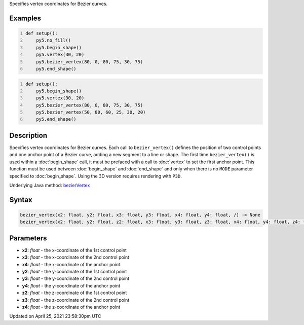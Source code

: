 .. title: bezier_vertex()
.. slug: bezier_vertex
.. date: 2021-04-25 23:58:30 UTC+00:00
.. tags:
.. category:
.. link:
.. description: py5 bezier_vertex() documentation
.. type: text

Specifies vertex coordinates for Bezier curves.

Examples
========

.. raw:: html

    <div class="example-table">

.. raw:: html

    <div class="example-row"><div class="example-cell-image">

.. image:: /images/reference/Sketch_bezier_vertex_0.png
    :alt: example picture for bezier_vertex()

.. raw:: html

    </div><div class="example-cell-code">

.. code:: python
    :number-lines:

    def setup():
        py5.no_fill()
        py5.begin_shape()
        py5.vertex(30, 20)
        py5.bezier_vertex(80, 0, 80, 75, 30, 75)
        py5.end_shape()

.. raw:: html

    </div></div>

.. raw:: html

    <div class="example-row"><div class="example-cell-image">

.. image:: /images/reference/Sketch_bezier_vertex_1.png
    :alt: example picture for bezier_vertex()

.. raw:: html

    </div><div class="example-cell-code">

.. code:: python
    :number-lines:

    def setup():
        py5.begin_shape()
        py5.vertex(30, 20)
        py5.bezier_vertex(80, 0, 80, 75, 30, 75)
        py5.bezier_vertex(50, 80, 60, 25, 30, 20)
        py5.end_shape()

.. raw:: html

    </div></div>

.. raw:: html

    </div>

Description
===========

Specifies vertex coordinates for Bezier curves. Each call to ``bezier_vertex()`` defines the position of two control points and one anchor point of a Bezier curve, adding a new segment to a line or shape. The first time ``bezier_vertex()`` is used within a :doc:`begin_shape` call, it must be prefaced with a call to :doc:`vertex` to set the first anchor point. This function must be used between :doc:`begin_shape` and :doc:`end_shape` and only when there is no ``MODE`` parameter specified to :doc:`begin_shape`. Using the 3D version requires rendering with ``P3D``.

Underlying Java method: `bezierVertex <https://processing.org/reference/bezierVertex_.html>`_

Syntax
======

.. code:: python

    bezier_vertex(x2: float, y2: float, x3: float, y3: float, x4: float, y4: float, /) -> None
    bezier_vertex(x2: float, y2: float, z2: float, x3: float, y3: float, z3: float, x4: float, y4: float, z4: float, /) -> None

Parameters
==========

* **x2**: `float` - the x-coordinate of the 1st control point
* **x3**: `float` - the x-coordinate of the 2nd control point
* **x4**: `float` - the x-coordinate of the anchor point
* **y2**: `float` - the y-coordinate of the 1st control point
* **y3**: `float` - the y-coordinate of the 2nd control point
* **y4**: `float` - the y-coordinate of the anchor point
* **z2**: `float` - the z-coordinate of the 1st control point
* **z3**: `float` - the z-coordinate of the 2nd control point
* **z4**: `float` - the z-coordinate of the anchor point


Updated on April 25, 2021 23:58:30pm UTC

